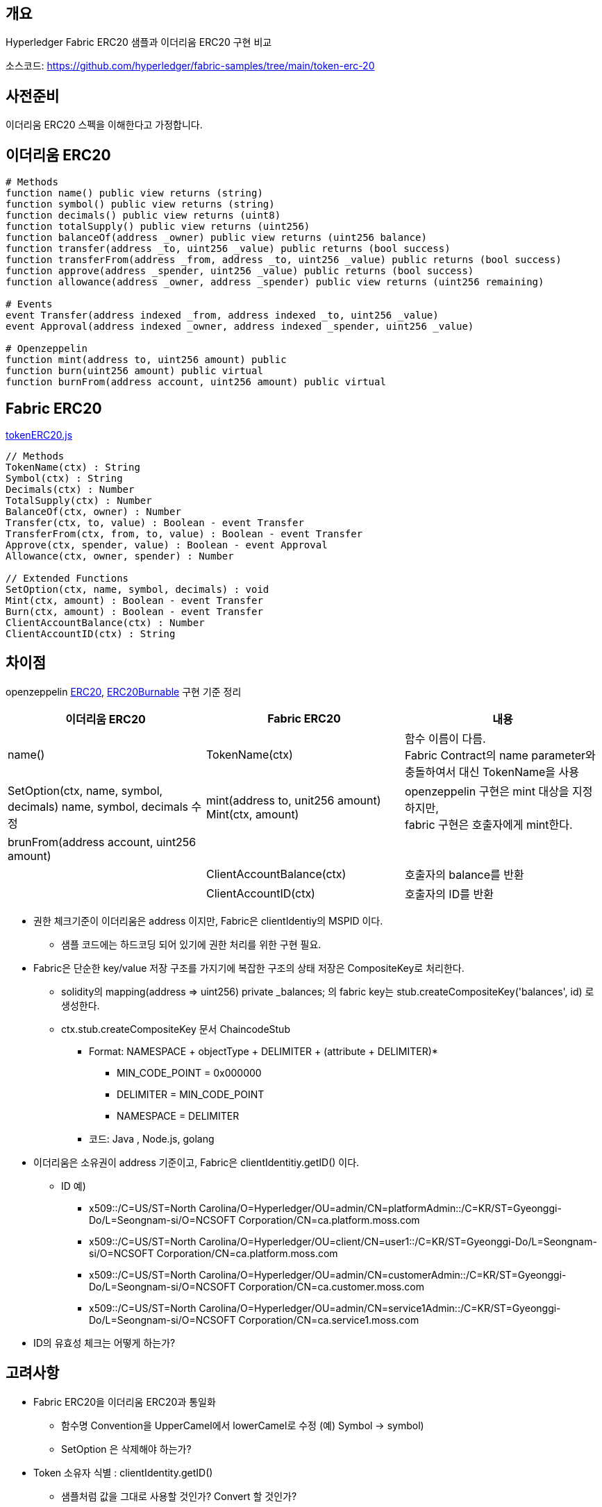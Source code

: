 ## 개요
Hyperledger Fabric ERC20 샘플과 이더리움 ERC20 구현 비교

소스코드: https://github.com/hyperledger/fabric-samples/tree/main/token-erc-20

## 사전준비
이더리움 ERC20 스펙을 이해한다고 가정합니다.

## 이더리움 ERC20
```
# Methods
function name() public view returns (string)
function symbol() public view returns (string)
function decimals() public view returns (uint8)
function totalSupply() public view returns (uint256)
function balanceOf(address _owner) public view returns (uint256 balance)
function transfer(address _to, uint256 _value) public returns (bool success)
function transferFrom(address _from, address _to, uint256 _value) public returns (bool success)
function approve(address _spender, uint256 _value) public returns (bool success)
function allowance(address _owner, address _spender) public view returns (uint256 remaining)

# Events
event Transfer(address indexed _from, address indexed _to, uint256 _value)
event Approval(address indexed _owner, address indexed _spender, uint256 _value)

# Openzeppelin
function mint(address to, uint256 amount) public
function burn(uint256 amount) public virtual
function burnFrom(address account, uint256 amount) public virtual
```

## Fabric ERC20
link:https://github.com/hyperledger/fabric-samples/blob/main/token-erc-20/chaincode-javascript/lib/tokenERC20.js[tokenERC20.js]
```
// Methods
TokenName(ctx) : String
Symbol(ctx) : String
Decimals(ctx) : Number
TotalSupply(ctx) : Number
BalanceOf(ctx, owner) : Number
Transfer(ctx, to, value) : Boolean - event Transfer
TransferFrom(ctx, from, to, value) : Boolean - event Transfer
Approve(ctx, spender, value) : Boolean - event Approval
Allowance(ctx, owner, spender) : Number

// Extended Functions
SetOption(ctx, name, symbol, decimals) : void
Mint(ctx, amount) : Boolean - event Transfer
Burn(ctx, amount) : Boolean - event Transfer
ClientAccountBalance(ctx) : Number
ClientAccountID(ctx) : String
```

## 차이점
openzeppelin link:https://github.com/OpenZeppelin/openzeppelin-contracts/blob/master/contracts/token/ERC20/ERC20.sol[ERC20], link:https://github.com/OpenZeppelin/openzeppelin-contracts/blob/master/contracts/token/ERC20/extensions/ERC20Burnable.sol[ERC20Burnable] 구현 기준 정리

|===
|이더리움 ERC20|Fabric ERC20|내용

|name()
|TokenName(ctx)
|함수 이름이 다름. +
Fabric Contract의 name parameter와 충돌하여서 대신 TokenName을 사용

|SetOption(ctx, name, symbol, decimals)	name, symbol, decimals 수정
|mint(address to, unit256 amount)	Mint(ctx, amount)
|openzeppelin 구현은 mint 대상을 지정하지만, +
fabric 구현은 호출자에게 mint한다.

|brunFrom(address account, uint256 amount)
|
|

|
|ClientAccountBalance(ctx)
|호출자의 balance를 반환

|
|ClientAccountID(ctx)
|호출자의 ID를 반환

|===


* 권한 체크기준이 이더리움은 address 이지만, Fabric은 clientIdentiy의 MSPID 이다.
** 샘플 코드에는 하드코딩 되어 있기에 권한 처리를 위한 구현 필요.
* Fabric은 단순한 key/value 저장 구조를 가지기에 복잡한 구조의 상태 저장은 CompositeKey로 처리한다.
** solidity의 mapping(address => uint256) private _balances; 의 fabric key는 stub.createCompositeKey('balances', id) 로 생성한다.
** ctx.stub.createCompositeKey 문서 ChaincodeStub
*** Format: NAMESPACE + objectType + DELIMITER + (attribute + DELIMITER)*
**** MIN_CODE_POINT = 0x000000
**** DELIMITER = MIN_CODE_POINT
**** NAMESPACE = DELIMITER
*** 코드: Java , Node.js, golang
* 이더리움은 소유권이 address 기준이고, Fabric은 clientIdentitiy.getID() 이다.
** ID 예)
*** x509::/C=US/ST=North Carolina/O=Hyperledger/OU=admin/CN=platformAdmin::/C=KR/ST=Gyeonggi-Do/L=Seongnam-si/O=NCSOFT Corporation/CN=ca.platform.moss.com
*** x509::/C=US/ST=North Carolina/O=Hyperledger/OU=client/CN=user1::/C=KR/ST=Gyeonggi-Do/L=Seongnam-si/O=NCSOFT Corporation/CN=ca.platform.moss.com
*** x509::/C=US/ST=North Carolina/O=Hyperledger/OU=admin/CN=customerAdmin::/C=KR/ST=Gyeonggi-Do/L=Seongnam-si/O=NCSOFT Corporation/CN=ca.customer.moss.com
*** x509::/C=US/ST=North Carolina/O=Hyperledger/OU=admin/CN=service1Admin::/C=KR/ST=Gyeonggi-Do/L=Seongnam-si/O=NCSOFT Corporation/CN=ca.service1.moss.com
* ID의 유효성 체크는 어떻게 하는가?

## 고려사항
* Fabric ERC20을 이더리움 ERC20과 통일화
** 함수명 Convention을 UpperCamel에서 lowerCamel로 수정 (예) Symbol -> symbol)
** SetOption 은 삭제해야 하는가?
* Token 소유자 식별 : clientIdentity.getID()
** 샘플처럼 값을 그대로 사용할 것인가? Convert 할 것인가?
** 체인코드 호출 시, ID를 parameter로 지정해야 하는데 쉬워보이지 않는다.
* 권한 처리 구현 필요
** 샘플처럼 MSPID 기준으로 처리할 것인가? ID 또는 다른 기준으로 처리할 것인가?
*** Fabric에서는 트랜잭션 call 권한은 CA client 기준으로 관리해야 할 것 같다.
** openzepplin AccessControl 같은 Generel 하게 사용할 수 있는 구현체가 필요할 것으로 생각

## 수정필요 사항
* TotalSupply 초기화가 필요하다. : Mint 없이 TotalSupply 호출 시, NaN 반환
* BalanceOf: 값이 존재하지 않는 경우 에러 발생, 0을 반환하도록 수정 필요
** 반복적으로 사용되기에 공용함수 생성 필요
* Allowance: 값이 없는경우 에러 발생, 0을 반환하도록 수정 필요
** 반복적으로 사용되기에 공용함수 생성 필요
* balance와 연관된 숫자는 BigInteger를 사용하도록 수정하고, 반환값도 문자열로 반환되도록 수정 필요
** ERC20이 Decimals 18을 사용할 경우 값의 손실을 막기 위함.
* 저장 키는 이더리움을 정책을 참고하여 변경
** publicKey → hash → 오른쪽 160bits 의 Hex값
** Hash 알고리즘은 keccak256 대신 Fabric이 사용하는 Sha256 사용
** 중요: PublicKey에서 address를 추출하기 때문에, 발급된 인증서가 만료되면 안된다. client의 인증서의 만료일은 사실상 무한대여야 한다. 예) 9999년 12월 31일
* BigInteger가 기존 처리 Type(TypeSchema) 에 존재하지 않아서 String으로 받아서 처리 필요
* Return Type이 BIgInteger인 경우 에러 발생
** primitive number가 아닌 경우 JsonObject로 처리하려하나 이 때 에러가 발생
** Custom Type 반환하는 방법을 찾아야 하나, 로직상 Custom 가능한 부분이 보이지는 않음
** 우선 어쩔수 없이 String으로 처리해야 할듯

## 샘플 코드 배포 및 테스트
### 권한체크 코드 수정
fabric-samples/token-erc-20/chaincode-javascript 를 복사 후, 권한 체크 코드를 수정합니다.

lib/tokenERC20.js 내 'Org1'를 모두 'platform'으로 변경합니다.

MSPID 체크는 Mint, Burn 호출 시 이루어 집니다.

### javascript 버전 배포
```
# fabric-samples/token-erc-20/chaincode-javascript 폴더로 이동
npm install
export CC_SRC_PATH=${PWD}

cd "$FABRIC_NETWORK_HOME"

export CC_NAME=erc20
export CC_RUNTIME_LANGUAGE=node
export CC_VERSION=1.0
export CC_SEQUENCE=1
export CC_INIT_FCN=SetOption
export CC_END_POLICY=""
export CC_COLL_CONFIG=""
export INIT_REQUIRED="--init-required"

peer lifecycle chaincode package ${CC_NAME}.tar.gz --path "${CC_SRC_PATH}" --lang ${CC_RUNTIME_LANGUAGE} --label ${CC_NAME}_${CC_VERSION}

. ./scripts/setPlatformPeer0.sh
peer lifecycle chaincode install ${CC_NAME}.tar.gz

. ./scripts/setCustomerPeer0.sh
peer lifecycle chaincode install ${CC_NAME}.tar.gz

. ./scripts/setService1Peer0.sh
peer lifecycle chaincode install ${CC_NAME}.tar.gz

peer lifecycle chaincode queryinstalled >&log.txt
PACKAGE_ID=$(sed -n "/${CC_NAME}_${CC_VERSION}/{s/^Package ID: //; s/, Label:.*$//; p;}" log.txt)
echo $PACKAGE_ID

. ./scripts/setPlatformPeer0.sh
peer lifecycle chaincode approveformyorg -o ${ORDERER_ADDRESS} --ordererTLSHostnameOverride ${ORDERER_DOMAIN} --tls --cafile "$ORDERER_CA" --channelID $CHANNEL_NAME --name ${CC_NAME} --version ${CC_VERSION} --package-id ${PACKAGE_ID} --sequence ${CC_SEQUENCE} ${INIT_REQUIRED} ${CC_END_POLICY} ${CC_COLL_CONFIG}

. ./scripts/setCustomerPeer0.sh
peer lifecycle chaincode approveformyorg -o ${ORDERER_ADDRESS} --ordererTLSHostnameOverride ${ORDERER_DOMAIN} --tls --cafile "$ORDERER_CA" --channelID $CHANNEL_NAME --name ${CC_NAME} --version ${CC_VERSION} --package-id ${PACKAGE_ID} --sequence ${CC_SEQUENCE} ${INIT_REQUIRED} ${CC_END_POLICY} ${CC_COLL_CONFIG}

. ./scripts/setService1Peer0.sh
peer lifecycle chaincode approveformyorg -o ${ORDERER_ADDRESS} --ordererTLSHostnameOverride ${ORDERER_DOMAIN} --tls --cafile "$ORDERER_CA" --channelID $CHANNEL_NAME --name ${CC_NAME} --version ${CC_VERSION} --package-id ${PACKAGE_ID} --sequence ${CC_SEQUENCE} ${INIT_REQUIRED} ${CC_END_POLICY} ${CC_COLL_CONFIG}

# check approve
peer lifecycle chaincode checkcommitreadiness --channelID $CHANNEL_NAME --name ${CC_NAME} --version ${CC_VERSION} --sequence ${CC_SEQUENCE} ${INIT_REQUIRED} ${CC_END_POLICY} ${CC_COLL_CONFIG} --output json >&log.txt
cat log.txt

# commit
. ./scripts/setPlatformPeer0.sh

PEER_CONN_PARAMS=(--peerAddresses localhost:8060 --tlsRootCertFiles "./organizations/peerOrganizations/platform.moss.com/tlsca/tlsca.platform.moss.com-cert.pem")
PEER_CONN_PARAMS+=(--peerAddresses localhost:9060 --tlsRootCertFiles "./organizations/peerOrganizations/customer.moss.com/tlsca/tlsca.customer.moss.com-cert.pem")
PEER_CONN_PARAMS+=(--peerAddresses localhost:10060 --tlsRootCertFiles "./organizations/peerOrganizations/service1.moss.com/tlsca/tlsca.service1.moss.com-cert.pem" )

peer lifecycle chaincode commit -o ${ORDERER_ADDRESS} --ordererTLSHostnameOverride ${ORDERER_DOMAIN} --tls --cafile "$ORDERER_CA" --channelID $CHANNEL_NAME --name ${CC_NAME} "${PEER_CONN_PARAMS[@]}" --version ${CC_VERSION} --sequence ${CC_SEQUENCE} ${INIT_REQUIRED} ${CC_END_POLICY} ${CC_COLL_CONFIG}

fcn_call='{"function":"'${CC_INIT_FCN}'","Args":["TestToken","TT","18"]}'


# InitLedger
. ./scripts/setPlatformPeer0.sh
peer chaincode invoke -o ${ORDERER_ADDRESS} --ordererTLSHostnameOverride ${ORDERER_DOMAIN} --tls --cafile "$ORDERER_CA" -C $CHANNEL_NAME -n ${CC_NAME} "${PEER_CONN_PARAMS[@]}" --isInit  -c ${fcn_call} >&log.txt
cat log.txt
```

## ERC20 호출
```
# TokenName
peer chaincode query -C ${CHANNEL_NAME} -n ${CC_NAME} -c '{"Args":["TokenName"]}'

# Symbol
peer chaincode query -C ${CHANNEL_NAME} -n ${CC_NAME} -c '{"Args":["Symbol"]}'

# Decimals
peer chaincode query -C ${CHANNEL_NAME} -n ${CC_NAME} -c '{"Args":["Decimals"]}'

# TotalSupply
peer chaincode query -C ${CHANNEL_NAME} -n ${CC_NAME} -c '{"Args":["TotalSupply"]}'

# ClientAccountID
peer chaincode query -C ${CHANNEL_NAME} -n ${CC_NAME} -c '{"Args":["ClientAccountID"]}'

# ClientAccountBalance
peer chaincode query -C ${CHANNEL_NAME} -n ${CC_NAME} -c '{"Args":["ClientAccountBalance"]}'

# Mint
peer chaincode invoke -o ${ORDERER_ADDRESS} --ordererTLSHostnameOverride ${ORDERER_DOMAIN} --tls --cafile "$ORDERER_CA" -C $CHANNEL_NAME -n ${CC_NAME} "${PEER_CONN_PARAMS[@]}" -c '{"function":"Mint","Args":["1000000000"]}'

# ClientAccountBalance
peer chaincode query -C ${CHANNEL_NAME} -n ${CC_NAME} -c '{"Args":["ClientAccountBalance"]}'

# TotalSupply
peer chaincode query -C ${CHANNEL_NAME} -n ${CC_NAME} -c '{"Args":["TotalSupply"]}'

# BalanceOf
peer chaincode query -C ${CHANNEL_NAME} -n ${CC_NAME} -c '{"Args":["BalanceOf", "x509::/C=US/ST=North Carolina/O=Hyperledger/OU=admin/CN=platformAdmin::/C=KR/ST=Gyeonggi-Do/L=Seongnam-si/O=NCSOFT Corporation/CN=ca.platform.moss.com"]}'

# Transfer
peer chaincode invoke -o ${ORDERER_ADDRESS} --ordererTLSHostnameOverride ${ORDERER_DOMAIN} --tls --cafile "$ORDERER_CA" -C $CHANNEL_NAME -n ${CC_NAME} "${PEER_CONN_PARAMS[@]}" -c '{"function":"Transfer","Args":["x509::/C=US/ST=North Carolina/O=Hyperledger/OU=client/CN=user1::/C=KR/ST=Gyeonggi-Do/L=Seongnam-si/O=NCSOFT Corporation/CN=ca.platform.moss.com", "100000000"]}'

# BalanceOf
peer chaincode query -C ${CHANNEL_NAME} -n ${CC_NAME} -c '{"Args":["BalanceOf", "x509::/C=US/ST=North Carolina/O=Hyperledger/OU=admin/CN=platformAdmin::/C=KR/ST=Gyeonggi-Do/L=Seongnam-si/O=NCSOFT Corporation/CN=ca.platform.moss.com"]}'

# BalanceOf
peer chaincode query -C ${CHANNEL_NAME} -n ${CC_NAME} -c '{"Args":["BalanceOf", "x509::/C=US/ST=North Carolina/O=Hyperledger/OU=client/CN=user1::/C=KR/ST=Gyeonggi-Do/L=Seongnam-si/O=NCSOFT Corporation/CN=ca.platform.moss.com"]}'

# Transfer platformAdmin -> customerAdmin: 300000000
peer chaincode invoke -o ${ORDERER_ADDRESS} --ordererTLSHostnameOverride ${ORDERER_DOMAIN} --tls --cafile "$ORDERER_CA" -C $CHANNEL_NAME -n ${CC_NAME} "${PEER_CONN_PARAMS[@]}" -c '{"function":"Transfer","Args":["x509::/C=US/ST=North Carolina/O=Hyperledger/OU=admin/CN=customerAdmin::/C=KR/ST=Gyeonggi-Do/L=Seongnam-si/O=NCSOFT Corporation/CN=ca.customer.moss.com", "300000000"]}'

# Approve customerAdmin -> platformAdmin: 200000000
. ./scripts/setCustomerPeer0.sh
peer chaincode invoke -o ${ORDERER_ADDRESS} --ordererTLSHostnameOverride ${ORDERER_DOMAIN} --tls --cafile "$ORDERER_CA" -C $CHANNEL_NAME -n ${CC_NAME} "${PEER_CONN_PARAMS[@]}" -c '{"function":"Approve","Args":["x509::/C=US/ST=North Carolina/O=Hyperledger/OU=admin/CN=platformAdmin::/C=KR/ST=Gyeonggi-Do/L=Seongnam-si/O=NCSOFT Corporation/CN=ca.platform.moss.com", "200000000"]}'

# Allowance
peer chaincode query -C ${CHANNEL_NAME} -n ${CC_NAME} -c '{"Args":["Allowance", "x509::/C=US/ST=North Carolina/O=Hyperledger/OU=admin/CN=customerAdmin::/C=KR/ST=Gyeonggi-Do/L=Seongnam-si/O=NCSOFT Corporation/CN=ca.customer.moss.com", "x509::/C=US/ST=North Carolina/O=Hyperledger/OU=admin/CN=platformAdmin::/C=KR/ST=Gyeonggi-Do/L=Seongnam-si/O=NCSOFT Corporation/CN=ca.platform.moss.com"]}'

# TransferFrom platformAdmin, customerAdmin -> service1Admin: 200000000
. ./scripts/setPlatformPeer0.sh
peer chaincode invoke -o ${ORDERER_ADDRESS} --ordererTLSHostnameOverride ${ORDERER_DOMAIN} --tls --cafile "$ORDERER_CA" -C $CHANNEL_NAME -n ${CC_NAME} "${PEER_CONN_PARAMS[@]}" -c '{"function":"TransferFrom","Args":["x509::/C=US/ST=North Carolina/O=Hyperledger/OU=admin/CN=customerAdmin::/C=KR/ST=Gyeonggi-Do/L=Seongnam-si/O=NCSOFT Corporation/CN=ca.customer.moss.com", "x509::/C=US/ST=North Carolina/O=Hyperledger/OU=admin/CN=service1Admin::/C=KR/ST=Gyeonggi-Do/L=Seongnam-si/O=NCSOFT Corporation/CN=ca.service1.moss.com", "200000000"]}'

# BalanceOf customerAdmin
peer chaincode query -C ${CHANNEL_NAME} -n ${CC_NAME} -c '{"Args":["BalanceOf", "x509::/C=US/ST=North Carolina/O=Hyperledger/OU=admin/CN=customerAdmin::/C=KR/ST=Gyeonggi-Do/L=Seongnam-si/O=NCSOFT Corporation/CN=ca.customer.moss.com"]}'

# BalanceOf service1Admin
peer chaincode query -C ${CHANNEL_NAME} -n ${CC_NAME} -c '{"Args":["BalanceOf", "x509::/C=US/ST=North Carolina/O=Hyperledger/OU=admin/CN=service1Admin::/C=KR/ST=Gyeonggi-Do/L=Seongnam-si/O=NCSOFT Corporation/CN=ca.service1.moss.com"]}'

# Allowance customerAdmin -> platformAdmin
peer chaincode query -C ${CHANNEL_NAME} -n ${CC_NAME} -c '{"Args":["Allowance", "x509::/C=US/ST=North Carolina/O=Hyperledger/OU=admin/CN=customerAdmin::/C=KR/ST=Gyeonggi-Do/L=Seongnam-si/O=NCSOFT Corporation/CN=ca.customer.moss.com", "x509::/C=US/ST=North Carolina/O=Hyperledger/OU=admin/CN=platformAdmin::/C=KR/ST=Gyeonggi-Do/L=Seongnam-si/O=NCSOFT Corporation/CN=ca.platform.moss.com"]}'

# Burn
. ./scripts/setPlatformPeer0.sh
peer chaincode query -C ${CHANNEL_NAME} -n ${CC_NAME} -c '{"Args":["ClientAccountBalance"]}'
peer chaincode query -C ${CHANNEL_NAME} -n ${CC_NAME} -c '{"Args":["TotalSupply"]}'

peer chaincode invoke -o ${ORDERER_ADDRESS} --ordererTLSHostnameOverride ${ORDERER_DOMAIN} --tls --cafile "$ORDERER_CA" -C $CHANNEL_NAME -n ${CC_NAME} "${PEER_CONN_PARAMS[@]}" -c '{"function":"Burn","Args":["500000000"]}'

peer chaincode query -C ${CHANNEL_NAME} -n ${CC_NAME} -c '{"Args":["ClientAccountBalance"]}'
peer chaincode query -C ${CHANNEL_NAME} -n ${CC_NAME} -c '{"Args":["TotalSupply"]}'
```

## ERC20 호출 결과
```
$ peer chaincode query -C ${CHANNEL_NAME} -n ${CC_NAME} -c '{"Args":["TokenName"]}'
TestToken

$ peer chaincode query -C ${CHANNEL_NAME} -n ${CC_NAME} -c '{"Args":["Symbol"]}'
TT

$ peer chaincode query -C ${CHANNEL_NAME} -n ${CC_NAME} -c '{"Args":["Decimals"]}'
18

$ peer chaincode query -C ${CHANNEL_NAME} -n ${CC_NAME} -c '{"Args":["TotalSupply"]}'
NaN

$ peer chaincode query -C ${CHANNEL_NAME} -n ${CC_NAME} -c '{"Args":["ClientAccountID"]}'
x509::/C=US/ST=North Carolina/O=Hyperledger/OU=admin/CN=platformAdmin::/C=KR/ST=Gyeonggi-Do/L=Seongnam-si/O=NCSOFT Corporation/CN=ca.platform.moss.com

$ peer chaincode query -C ${CHANNEL_NAME} -n ${CC_NAME} -c '{"Args":["ClientAccountBalance"]}'
Error: endorsement failure during query. response: status:500 message:"error in simulation: transaction returned with failure: Error: the account x509::/C=US/ST=North Carolina/O=Hyperledger/OU=admin/CN=platformAdmin::/C=KR/ST=Gyeonggi-Do/L=Seongnam-si/O=NCSOFT Corporation/CN=ca.platform.moss.com does not exist

$ peer chaincode invoke -o ${ORDERER_ADDRESS} --ordererTLSHostnameOverride ${ORDERER_DOMAIN} --tls --cafile "$ORDERER_CA" -C $CHANNEL_NAME -n ${CC_NAME} "${PEER_CONN_PARAMS[@]}" -c '{"function":"Mint","Args":["1000000000"]}'
2022-03-11 18:17:26.362 KST 0001 INFO [chaincodeCmd] chaincodeInvokeOrQuery -> Chaincode invoke successful. result: status:200 payload:"true"

$ peer chaincode query -C ${CHANNEL_NAME} -n ${CC_NAME} -c '{"Args":["ClientAccountBalance"]}'
1000000000

$ peer chaincode query -C ${CHANNEL_NAME} -n ${CC_NAME} -c '{"Args":["TotalSupply"]}'
1000000000

$ peer chaincode query -C ${CHANNEL_NAME} -n ${CC_NAME} -c '{"Args":["BalanceOf", "x509::/C=US/ST=North Carolina/O=Hyperledger/OU=admin/CN=platformAdmin::/C=KR/ST=Gyeonggi-Do/L=Seongnam-si/O=NCSOFT Corporation/CN=ca.platform.moss.com"]}'
1000000000

$ peer chaincode invoke -o ${ORDERER_ADDRESS} --ordererTLSHostnameOverride ${ORDERER_DOMAIN} $ORDERER_CA" -C $CHANNEL_NAME -n ${CC_NAME} "${PEER_CONN_PARAMS[@]}" -c '{"function":"Transfer","Args":["x509::/C=US/ST=North Carolina/O=Hyperledger/OU=client/CN=user1::/C=KR/ST=Gyeonggi-Do/L=Seongnam-si/O=NCSOFT Corporation/CN=ca.platform.moss.com", "100000000"]}'
0001 INFO [chaincodeCmd] chaincodeInvokeOrQuery -> Chaincode invoke successful. result: status:200 payload:"true"

$ peer chaincode query -C ${CHANNEL_NAME} -n ${CC_NAME} -c '{"Args":["BalanceOf", "x509::/C=US/ST=North Carolina/O=Hyperledger/OU=admin/CN=platformAdmin::/C=KR/ST=Gyeonggi-Do/L=Seongnam-si/O=NCSOFT Corporation/CN=ca.platform.moss.com"]}'
900000000

$ peer chaincode query -C ${CHANNEL_NAME} -n ${CC_NAME} -c '{"Args":["BalanceOf", "x509::/C=US/ST=North Carolina/O=Hyperledger/OU=client/CN=user1::/C=KR/ST=Gyeonggi-Do/L=Seongnam-si/O=NCSOFT Corporation/CN=ca.platform.moss.com"]}'
100000000

$ peer chaincode invoke -o ${ORDERER_ADDRESS} --ordererTLSHostnameOverride ${ORDERER_DOMAIN} --tls --cafile "$ORDERER_CA" -C $CHANNEL_NAME -n ${CC_NAME} "${PEER_CONN_PARAMS[@]}" -c '{"function":"Transfer","Args":["x509::/C=US/ST=North Carolina/O=Hyperledger/OU=admin/CN=customerAdmin::/C=KR/ST=Gyeonggi-Do/L=Seongnam-si/O=NCSOFT Corporation/CN=ca.customer.moss.com", "300000000"]}'
0001 INFO [chaincodeCmd] chaincodeInvokeOrQuery -> Chaincode invoke successful. result: status:200 payload:"true"

$ . ./scripts/setCustomerPeer0.sh
$ peer chaincode invoke -o ${ORDERER_ADDRESS} --ordererTLSHostnameOverride ${ORDERER_DOMAIN} --tls --cafile "$ORDERER_CA" -C $CHANNEL_NAME -n ${CC_NAME} "${PEER_CONN_PARAMS[@]}" -c '{"function":"Approve","Args":["x509::/C=US/ST=North Carolina/O=Hyperledger/OU=admin/CN=platformAdmin::/C=KR/ST=Gyeonggi-Do/L=Seongnam-si/O=NCSOFT Corporation/CN=ca.platform.moss.com", "200000000"]}'
0001 INFO [chaincodeCmd] chaincodeInvokeOrQuery -> Chaincode invoke successful. result: status:200 payload:"true"

$ peer chaincode query -C ${CHANNEL_NAME} -n ${CC_NAME} -c '{"Args":["Allowance", "x509::/C=US/ST=North Carolina/O=Hyperledger/OU=admin/CN=customerAdmin::/C=KR/ST=Gyeonggi-Do/L=Seongnam-si/O=NCSOFT Corporation/CN=ca.customer.moss.com", "x509::/C=US/ST=North Carolina/O=Hyperledger/OU=admin/CN=platformAdmin::/C=KR/ST=Gyeonggi-Do/L=Seongnam-si/O=NCSOFT Corporation/CN=ca.platform.moss.com"]}'
200000000

$ peer chaincode invoke -o ${ORDERER_ADDRESS} --ordererTLSHostnameOverride ${ORDERER_DOMAIN} --tls --cafile "$ORDERER_CA" -C $CHANNEL_NAME -n ${CC_NAME} "${PEER_CONN_PARAMS[@]}" -c '{"function":"TransferFrom","Args":["x509::/C=US/ST=North Carolina/O=Hyperledger/OU=admin/CN=customerAdmin::/C=KR/ST=Gyeonggi-Do/L=Seongnam-si/O=NCSOFT Corporation/CN=ca.customer.moss.com", "x509::/C=US/ST=North Carolina/O=Hyperledger/OU=admin/CN=service1Admin::/C=KR/ST=Gyeonggi-Do/L=Seongnam-si/O=NCSOFT Corporation/CN=ca.service1.moss.com", "200000000"]}'
2022-03-11 18:53:48.628 KST 0001 INFO [chaincodeCmd] chaincodeInvokeOrQuery -> Chaincode invoke successful. result: status:200 payload:"true"

$ peer chaincode query -C ${CHANNEL_NAME} -n ${CC_NAME} -c '{"Args":["BalanceOf", "x509::/C=US/ST=North Carolina/O=Hyperledger/OU=admin/CN=customerAdmin::/C=KR/ST=Gyeonggi-Do/L=Seongnam-si/O=NCSOFT Corporation/CN=ca.customer.moss.com"]}'
100000000

${CHANNEL_NAME} -n ${CC_NAME} -c '{"Args":["BalanceOf", "x509::/C=US/ST=North Carolina/O=Hyperledger/OU=admin/CN=service1Admin::/C=KR/ST=Gyeonggi-Do/L=Seongnam-si/O=NCSOFT Corporation/CN=ca.service1.moss.com"]}'
200000000

${CC_NAME} -c '{"Args":["Allowance", "x509::/C=US/ST=North Carolina/O=Hyperledger/OU=admin/CN=customerAdmin::/C=KR/ST=Gyeonggi-Do/L=Seongnam-si/O=NCSOFT Corporation/CN=ca.customer.moss.com", "x509::/C=US/ST=North Carolina/O=Hyperledger/OU=admin/CN=platformAdmin::/C=KR/ST=Gyeonggi-Do/L=Seongnam-si/O=NCSOFT Corporation/CN=ca.platform.moss.com"]}'
0

$ peer chaincode query -C ${CHANNEL_NAME} -n ${CC_NAME} -c '{"Args":["ClientAccountBalance"]}'
600000000
$ peer chaincode query -C ${CHANNEL_NAME} -n ${CC_NAME} -c '{"Args":["TotalSupply"]}'
1000000000
$ peer chaincode invoke -o ${ORDERER_ADDRESS} --ordererTLSHostnameOverride ${ORDERER_DOMAIN} --tls --cafile "$ORDERER_CA" -C $CHANNEL_NAME -n ${CC_NAME} "${PEER_CONN_PARAMS[@]}" -c '{"function":"Burn","Args":["500000000"]}'
2022-03-11 19:04:44.628 KST 0001 INFO [chaincodeCmd] chaincodeInvokeOrQuery -> Chaincode invoke successful. result: status:200 payload:"true"
$ peer chaincode query -C ${CHANNEL_NAME} -n ${CC_NAME} -c '{"Args":["ClientAccountBalance"]}'
100000000
$ peer chaincode query -C ${CHANNEL_NAME} -n ${CC_NAME} -c '{"Args":["TotalSupply"]}'
500000000
```
